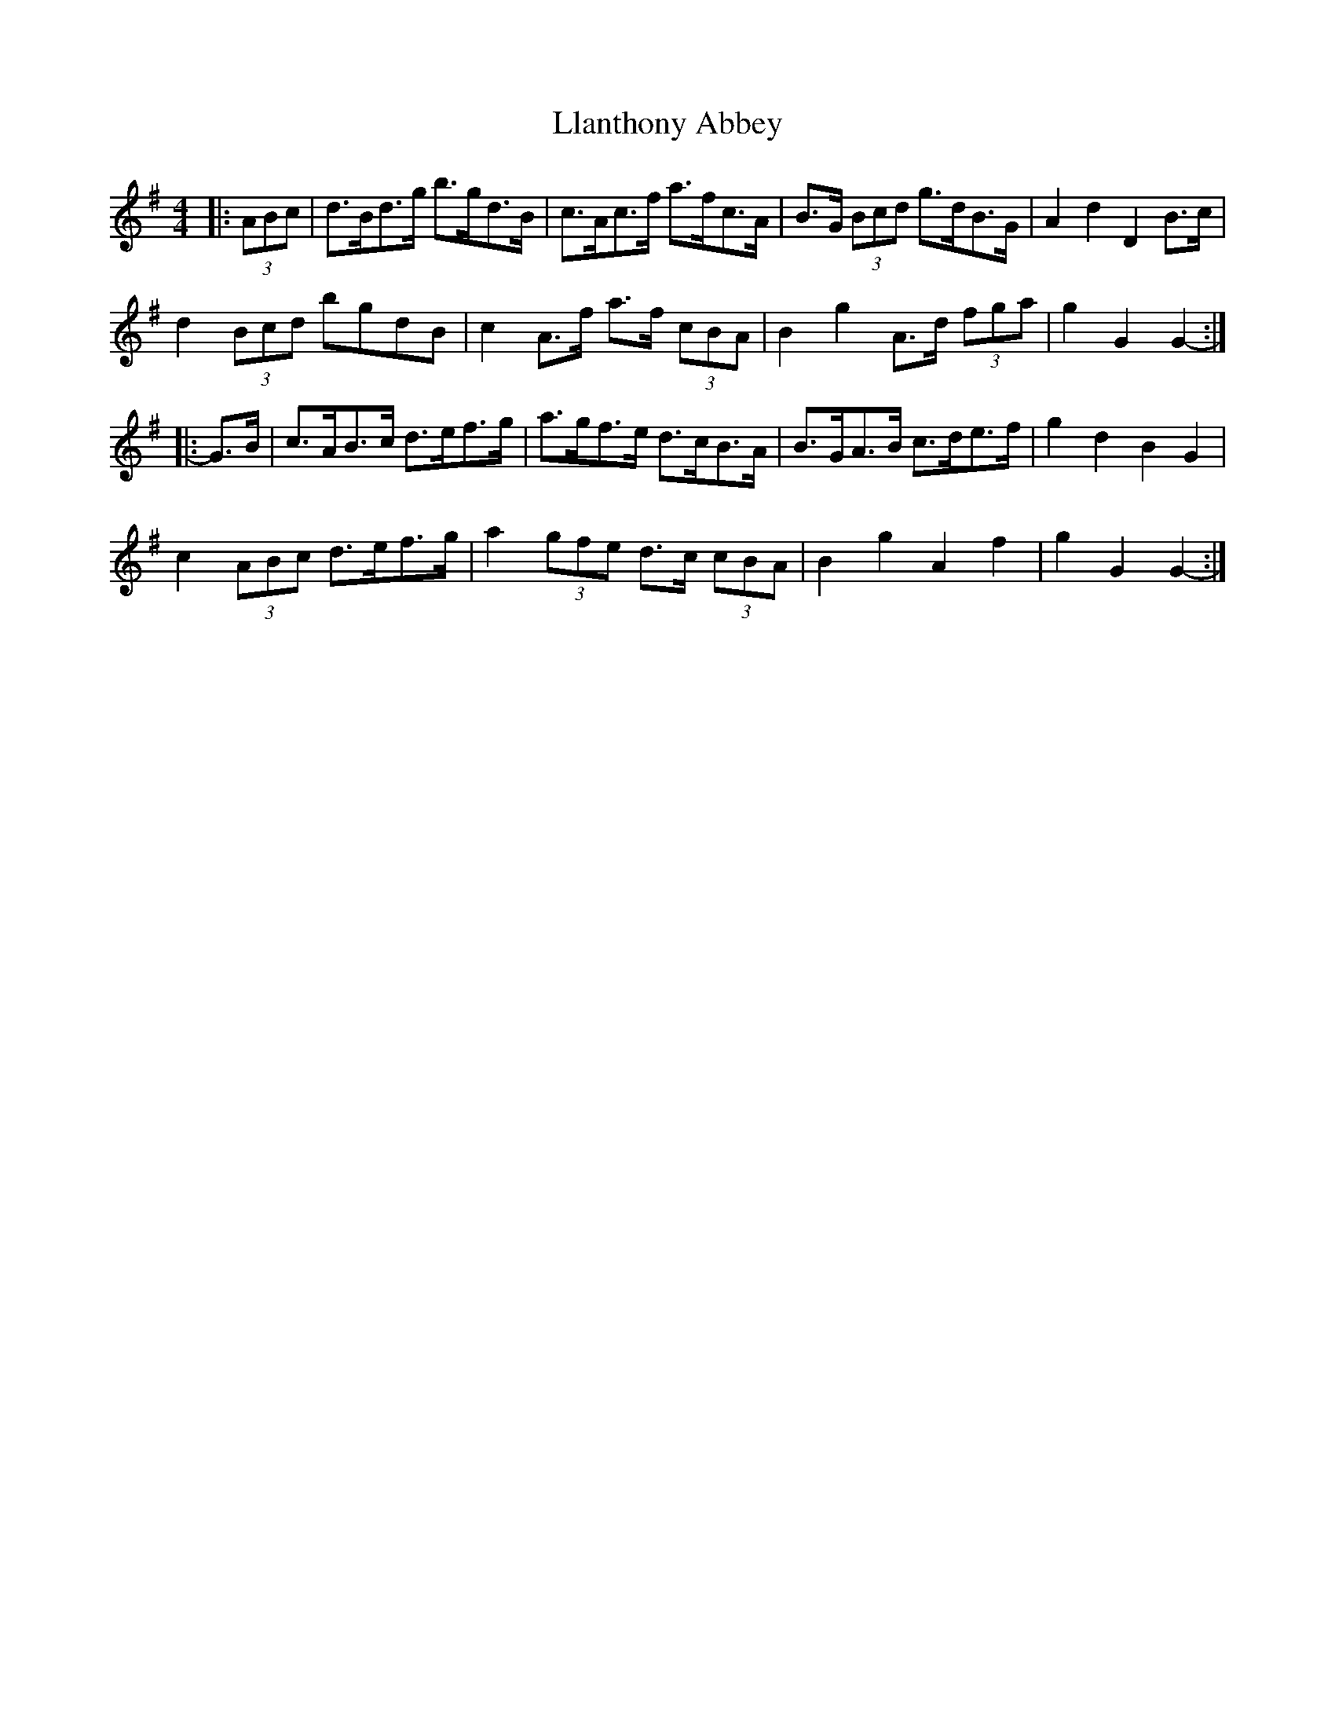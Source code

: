 X: 23872
T: Llanthony Abbey
R: hornpipe
M: 4/4
K: Gmajor
|:(3ABc|d>Bd>g b>gd>B|c>Ac>f a>fc>A|B>G (3Bcd g>dB>G|A2 d2 D2 B>c|
d2 (3Bcd bgdB|c2 A>f a>f (3cBA|B2 g2 A>d (3fga|g2 G2 G2-:|
|:G>B|c>AB>c d>ef>g|a>gf>e d>cB>A|B>GA>B c>de>f|g2 d2 B2 G2|
c2 (3ABc d>ef>g|a2 (3gfe d>c (3cBA|B2 g2 A2 f2|g2 G2 G2-:|


